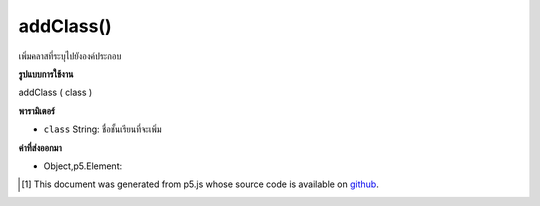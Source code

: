 .. raw:: html

	<script src="https://sketch.netpie.io/widget/p5-widget.js"></script>

addClass()
==========

เพิ่มคลาสที่ระบุไปยังองค์ประกอบ

.. Adds specified class to the element.

**รูปแบบการใช้งาน**

addClass ( class )

**พารามิเตอร์**

- ``class``  String: ชื่อชั้นเรียนที่จะเพิ่ม

.. ``class``  String: name of class to add

**ค่าที่ส่งออกมา**

- Object,p5.Element: 

.. Object,p5.Element: 

.. raw:: html

	<script type="text/p5" data-autoplay data-hide-sourcecode>
	var div = createDiv('div');
	div.addClass('myClass');

	</script>

	<br><br>

..  [#f1] This document was generated from p5.js whose source code is available on `github <https://github.com/processing/p5.js>`_.
